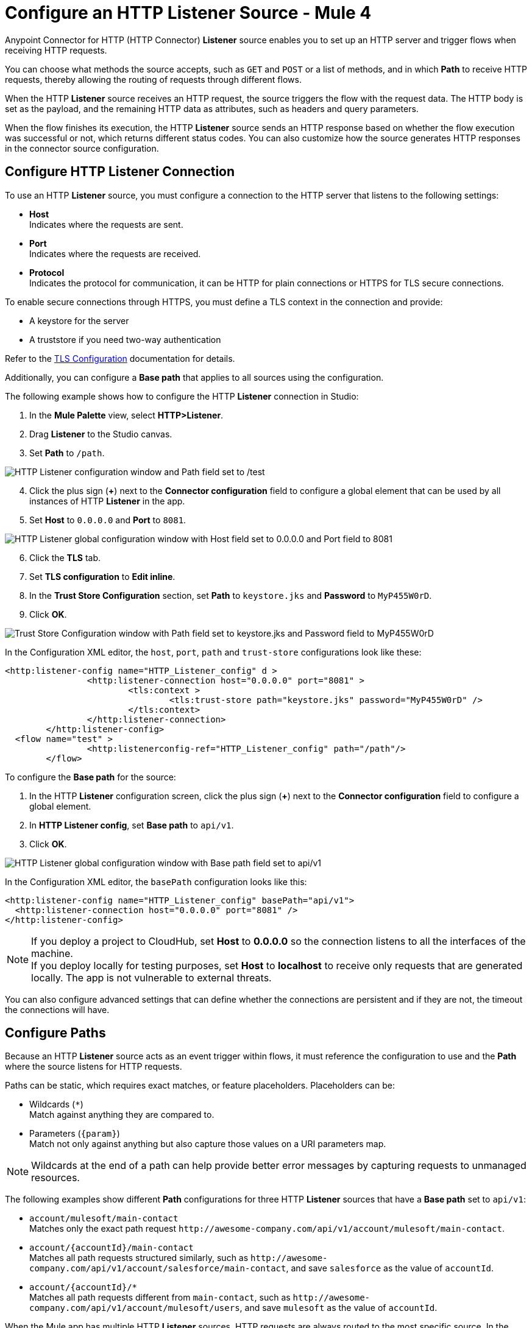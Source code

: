 = Configure an HTTP Listener Source - Mule 4
:page-aliases: connectors::http/http-listener-ref.adoc

Anypoint Connector for HTTP (HTTP Connector) *Listener* source enables you to set up an HTTP server and trigger flows when receiving HTTP requests.

You can choose what methods the source accepts, such as `GET` and `POST` or a list of methods, and in which *Path* to receive HTTP requests, thereby allowing the routing of requests through different flows.

When the HTTP *Listener* source receives an HTTP request, the source triggers the flow with the request data. The HTTP body is set as the payload, and the remaining HTTP data as attributes, such as headers and query parameters.

When the flow finishes its execution, the HTTP *Listener* source sends an HTTP response based on whether the flow execution was successful or not, which returns different status codes. You can also customize how the source generates HTTP responses in the connector source configuration.

== Configure HTTP Listener Connection

To use an HTTP *Listener* source, you must configure a connection to the HTTP server that listens to the following settings:

* *Host* +
Indicates where the requests are sent.
* *Port* +
Indicates where the requests are received.
* *Protocol* +
Indicates the protocol for communication, it can be HTTP for plain connections or HTTPS for TLS secure connections.

To enable secure connections through HTTPS, you must define a TLS context in the connection and provide:

* A keystore for the server
* A truststore if you need two-way authentication

Refer to the xref:mule-runtime::tls-configuration.adoc[TLS Configuration] documentation for details.

Additionally, you can configure a *Base path* that applies to all sources using the configuration.

The following example shows how to configure the HTTP *Listener* connection in Studio:

. In the *Mule Palette* view, select *HTTP>Listener*.
. Drag *Listener* to the Studio canvas.
. Set *Path* to `/path`.

image::http-listener-1.png[HTTP Listener configuration window and Path field set to /test]

[start=4]
. Click the plus sign (*+*) next to the *Connector configuration* field to configure a global element that can be used by all instances of HTTP *Listener* in the app.
. Set *Host* to `0.0.0.0` and *Port* to `8081`.

image::http-listener-2.png[HTTP Listener global configuration window with Host field set to 0.0.0.0 and Port field to 8081]

[start=6]
. Click the *TLS* tab.
. Set *TLS configuration* to *Edit inline*.
. In the *Trust Store Configuration* section, set *Path* to `keystore.jks` and *Password* to `MyP455W0rD`.
. Click *OK*.

image::http-listener-3.png[Trust Store Configuration window with Path field set to keystore.jks and Password field to MyP455W0rD]

In the Configuration XML editor, the `host`, `port`, `path` and `trust-store` configurations look like these:

[source,xml,linenums]
----
<http:listener-config name="HTTP_Listener_config" d >
		<http:listener-connection host="0.0.0.0" port="8081" >
			<tls:context >
				<tls:trust-store path="keystore.jks" password="MyP455W0rD" />
			</tls:context>
		</http:listener-connection>
	</http:listener-config>
  <flow name="test" >
		<http:listenerconfig-ref="HTTP_Listener_config" path="/path"/>
	</flow>
----

To configure the *Base path* for the source:

. In the HTTP *Listener* configuration screen, click the plus sign (*+*) next to the *Connector configuration* field to configure a global element.
. In *HTTP Listener config*, set *Base path* to `api/v1`.
. Click *OK*.

image::http-listener-4.png[HTTP Listener global configuration window with Base path field set to api/v1]

In the Configuration XML editor, the `basePath` configuration looks like this:

[source,xml,linenums]
----
<http:listener-config name="HTTP_Listener_config" basePath="api/v1">
  <http:listener-connection host="0.0.0.0" port="8081" />
</http:listener-config>
----

[NOTE]
If you deploy a project to CloudHub, set *Host* to *0.0.0.0* so the connection listens to all the interfaces of the machine. +
If you deploy locally for testing purposes, set *Host* to *localhost* to receive only requests that are generated locally. The app is not vulnerable to external threats.

You can also configure advanced settings that can define whether the connections are persistent and if they are not, the timeout the connections will have.


== Configure Paths

Because an HTTP *Listener* source acts as an event trigger within flows, it  must reference the configuration to use and the *Path* where the source listens for HTTP requests.

Paths can be static, which requires exact matches, or feature placeholders. Placeholders can be:

* Wildcards (`*`) +
Match against anything they are compared to.
* Parameters (`{param}`) +
Match not only against anything but also capture those values on a URI parameters map.

[NOTE]
Wildcards at the end of a path can help provide better error messages by capturing requests to unmanaged resources.

The following examples show different *Path* configurations for three HTTP *Listener* sources that have a *Base path* set to `api/v1`:

* `account/mulesoft/main-contact` +
Matches only the exact path request `+http://awesome-company.com/api/v1/account/mulesoft/main-contact+`.
* `account/{accountId}/main-contact` +
Matches all path requests structured similarly, such as `+http://awesome-company.com/api/v1/account/salesforce/main-contact+`, and save `salesforce` as the value of `accountId`.
* `account/{accountId}/*` +
Matches all path requests different from `main-contact`, such as `+http://awesome-company.com/api/v1/account/mulesoft/users+`, and save `mulesoft` as the value of `accountId`.

When the Mule app has multiple HTTP *Listener* sources, HTTP requests are always routed to the most specific source. In the previous examples, the first HTTP *Listener* source receives a request with `accountId: mulesoft` and suffix `main-contact`, and the second source receives any different `accountId` value.


== Configure Allowed Methods

HTTP requests are routed based on the HTTP method received. By default, an HTTP *Listener* source supports all methods. You can also restrict the methods of your choice, even configure custom ones.

The following example shows how to configure *Allowed methods* in Studio:

. In the *Mule Palette* view, select *HTTP>Listener*.
. Drag *Listener* to the Studio canvas.
. In the HTTP *Listener* source configuration screen, click the *Advanced* tab.
. Set *Allowed methods* to `GET`.

image::http-listener-5.png[HTTP Listener configuration window and Allowed methods field set to GET]

In the Configuration XML editor, the `allowedMethods` configuration looks like this:
[source,xml,linenums]
----
<http:listener path="/test" allowedMethods="GET" config-ref="HTTP_Listener_config"/>
----

When a Mule app has multiple HTTP *Listener* sources defined, requests are routed to the first source matching the method, so default sources should always be defined last.

The following example shows different HTTP *Listener* sources configuration where the *Allowed method* is set to `GET`, `POST` and `PUT`. Therefore, HTTP requests are routed to different flows based on the restriction of data visibility. You might allow certain users to see your data but only a few users to modify it:

[source,xml,linenums]
----
<flow name="main-contact-write">
  <http:listener path="account/{accountId}/main-contact" allowedMethods="POST, PUT" config-ref="HTTP_Listener_config"/>
  <!-- validate user permissions -->
  <!-- store or update main contact for accountId -->
</flow>

<flow name="main-contact-read">
  <http:listener path="account/{accountId}/main-contact" allowedMethods="GET" config-ref="HTTP_Listener_config"/>
  <!-- fetch main contact for accountId -->
</flow>

<flow name="main-contact-general">
  <http:listener path="account/{accountId}/main-contact" config-ref="HTTP_Listener_config"/>
  <set-payload value="#['The main contact resource does not support ' ++ attributes.method ++ ' requests.']"
</flow>
----

== Configure Response Streaming Mode

When HTTP Connector manages response bodies, the connector considers the type of data to send and uses _chunked_ encoding when the body size is not clear. This behavior is also known as streams with no size information.

To change this behavior configure the *Response streaming mode* to any of these options:

* *AUTO (default)* +
Uses `Content-Length` encoding if a size is defined for the body, otherwise uses `Transfer-Encoding: chunked`.
* *ALWAYS* +
Uses `Transfer-Encoding: chunked` regardless of any size data present.
* *NEVER* +
Uses `Content-Length` encoding, consuming streams if necessary to determine the data size.

The following example shows how to configure  *Response streaming mode* in Studio. In the example, the main contact data for an account always returns `Content-Length` encoding:

. In the *Mule Palette* view, select *HTTP>Listener*.
. Drag *Listener* to the Studio canvas.
. Set *Path* to `account/{accountId}/main-contact`.
. In the HTTP *Listener* source configuration screen, click the *Advanced* tab.
. Set *Allowed methods* to `GET`.
. Set *Response streaming mode* to `NEVER`.

image::http-listener-6.png[HTTP Listener configuration window with Allowed methods field set to GET and Response streaming mode field set to NEVER]

In the Configuration XML editor, the `allowedMethods` and `responseStreamingMode` configurations look like these:

[source,xml,linenums]
----
<flow name="main-contact-read">
  <http:listener path="account/{accountId}/main-contact" allowedMethods="GET" responseStreamingMode="NEVER" config-ref="HTTP_Listener_config"/>
  <!-- fetch main contact for accountId -->
</flow>
----

== Configure Read Timeout

To configure the read timeout for the source, in the HTTP *Listener* configuration window, set the *Read timeout* field to the desired value:

image::http-listener-7.png[HTTP Listener configuration window with Read timeout field set to 30000]

In the Configuration XML editor, the `readTimeout` configuration looks like these:

[source,xml,linenums]
----
<http:listener-config >
		<http:listener-connection host="0.0.0.0" port="8081" readTimeout="3000" />
	</http:listener-config>
----

== Configure Reject Invalid Transfer Encoding

To reject requests with invalid Transfer-Encoding headers, in the HTTP *Listener* configuration window, select the *Reject invalid transfer encoding* field:

image::http-listener-8.png[HTTP Listener configuration window with Reject invalid transfer encoding field selected]

In the Configuration XML editor, the `rejectInvalidTransferEncoding` configuration looks like these:

[source,xml,linenums]
----
<http:listener-config rejectInvalidTransferEncoding="true">
		<http:listener-connection host="0.0.0.0" port="8081" readTimeout="3000" />
</http:listener-config>
----


== Listening to HTTP Requests

When an HTTP *Listener* source receives an HTTP request, the data from the HTTP request line includes the method, request path, query, URI parameters, and headers as attributes. The body sets the payload, and the `Content-Type` header sets the  MIME type, which enables other components to inspect the payload MIME type. For example, DataWeave works with an HTTP payload without requiring any input information. Additionally, if an HTTP request contains an `X-Correlation-ID` or `MULE_CORRELATION_ID` (for interoperability with Mule 3) header, it sets the message's correlation ID for traceability.

=== HTTP Request Example

The following example shows an HTTP request:

[source,JSON,linenums]
----
POST api/v1/account/salesforce/main-contact?overwrite=true&notify=jane.doe&notify=admin HTTP/1.1
Host: localhost:8081
Content-Type: application/json
Content-Length: 166
X-Correlation-ID: 9cf32672-4f0b-4e8b-b988-40c13aae85b4

{
  "name": "John",
  "surname": "Doe",
  "role": "Senior Vice President",
  "organization": "Marketing",
  "phone": 701222369,
  "email": "john.doe@salesforce.com"
}
----

The message's correlation ID is `9cf32672-4f0b-4e8b-b988-40c13aae85b4`.

The payload is in JSON format:

[source,JSON,linenums]
----
{
  "name": "John",
  "surname": "Doe",
  "role": "Senior Vice President",
  "organization": "Marketing",
  "phone": 701222369,
  "email": "john.doe@salesforce.com"
}
----

The attributes include:

* method: `POST`
* listenerPath: `api/v1/account/{accountId}/main-contact`
* requestPath: `api/v1/account/salesforce/main-contact`
* relativePath: `account/salesforce/main-contact`
* queryParams: a multi-map with entries `overwrite=true`, `notify=jane.doe` and `notify=admin`
* uriParams: a map with entry `accountId => salesforce`
* headers: a multi-map with entries `Host=localhost:8081`, `Content-Type=application/json`, `Content-Length=166` and `X-Correlation-ID=9cf32672-4f0b-4e8b-b988-40c13aae85b4`

A DataWeave expression such as `#[payload.name ++ ' ' ++ payload.surname]` returns `John Doe` because DataWeave correctly interprets the JSON data.

A DataWeave expression such as `#['Received a ' ++ attributes.method ++ ' request for account ' ++ attributes.uriParams.accountId ++ '. The following users are notified: ' ++ (attributes.queryParams.*notify joinBy ', ')]` returns `Received a POST request for account salesforce. The following users are notified: admin, jane.doe`.

[NOTE]
Multi-maps are similar to maps except they allow several values for a given key. Multi-maps return the first value when using a single-value selector (`.`), but they allow to retrieve all values when using the multiple-value selector (`.*`).

=== HTTP Request Multipart Form-Data Example

The following example shows an HTTP request of an HTML form received by an HTTP *Listener* source. Additionally, the example shows how to use DataWeave expressions to read `multipart/form-data` content.

Based on the following HTML form:

[source,xml,linenums]
----
<form action="http://server.com/cgi/handle"
        enctype="multipart/form-data"
        method="post">

    How would you like to identify the logo? <INPUT type="text" name="name"><BR>
    Which is the logo file? <INPUT type="file" name="logo"><BR>
    What is the main color in the logo? <INPUT type="text" name="color"><BR>
    <INPUT type="submit" value="Send"> <INPUT type="reset">

</form>
----

The HTTP *Listener* source receives the following `multipart/form-data` HTTP request:

[source,text,linenums]
----
POST /api/v1/account/mulesoft/logo HTTP/1.1
Content-Type: multipart/form-data; boundary=489691234097965980223899
Host: localhost:8081
content-length: 34332

--489691234097965980223899
Content-Disposition: form-data; name="name"

Corporate Logo
--489691234097965980223899
Content-Disposition: form-data; name="logo"; filename="MuleSoft_logo.png"
Content-Type: image/png

.PNG
.
...
IHDR.......L......~.....	pHYs...#...#.x.?v.. .IDATx....q.W.6.....~".N....t....t..#.....LD0T.CF0b..:.3......Q..@...q]U*y\c....
....`%.$....V"H....`%.$....V"H....`%.$....V"H....`%.$....V"H....`%.$....V"H....`%.$....V"H....`%.$....V"H....`%.$....V"H....`%
.$....V"H....`%.$....V"H....`%.$....V"H....`%.$....V"H....`%.$....V"H....`%.$....^6.......|..P.....IEND.B`.
--489691234097965980223899
Content-Disposition: form-data; name="color"

blue
--489691234097965980223899--
----

You can use DataWeave expressions to access and read each HTTP request parameter data through the `parts` object, either by name or item number. For example, to access the second part of the HTTP request that contains the `Corporate Logo` parameters data, you can use `payload.parts.logo` or `payload.parts[1]`. The latter is useful when a name is not provided.

Within each part, you can access its content and headers. For example, `payload.parts.color.content` returns `blue`, while `payload.parts.logo.headers.'Content-Type'` returns `application/png`.

You can also access the filename of a part. For example, the `Content-Disposition` header is parsed to allow an expression like `payload.parts.logo.headers.'Content-Disposition'.filename`, which in this case returns `MuleSoft_logo.png`.

Refer to the xref:dataweave::dataweave-formats.adoc[Formats Supported by DataWeave] documentation to learn about reading and writing multipart content.

== Sending HTTP Responses

After the triggered flow finishes its execution, the HTTP *Listener* source sends an HTTP response with the result. If the flow executes successfully, the source sends an HTTP regular response. Otherwise, the source sends an HTTP error response.
By default, an HTTP regular response returns a 200 status code and the message payload as the body, while an HTTP error response returns a 500 status code with the flow error's description as the body.

In the HTTP *Listener* source configuration, you can customize HTTP responses by providing the following parameters. Note that you can use DataWeave to generate content for each parameter, and variables to propagate data from the flow:

* *Body*
* *Headers*
* *Status code*
* *Reason phrase*

=== Create Sending HTTP Responses Mule App Example

The following example shows how to configure HTTP responses for the HTTP *Listener* source in Studio. The example is a Mule app flow where an endpoint stores logos for an account:

* When the storage is successful, an HTTP regular response returns with status code `201`, reason phrase `Created`, and body as `Corporate Logo has been stored as a MuleSoft logo`.
* When the storage fails, an HTTP error response returns where the status code is defined through the `errorCode` variable (if available) or a `500` code by default.
** The custom header returns `X-Time`.
** The body returns `Corporate Logo could not be stored`.
** If there is a `CONNECTIVITY` error storing the logo, the returned status code is `504`, while any other errors result in a `500` status code.

While a reason phrase is not defined for error responses, HTTP Connector attempts to define a reason phrase based on the status code. Thereby, a `Gateway Timeout` or `Internal Server Error` error can return for the previous explained HTTP responses scenarios.

To create the Mule app in Studio, follow these steps:

. In the *Mule Palette* view, select *HTTP>Listener*.
. Drag *Listener* to the Studio canvas.
. Set *Path* to `/account/{accountId}/logo`.
. Click the plus sign (*+*) next to the *Connector configuration* field to configure a global element that can be used by all instances of HTTP *Listener* in the app.
. Set *Host* to `0.0.0.0` and *Port* to `8081`.
. Click *OK*.
. In the HTTP *Listener* configuration screen, click the *Responses* tab.
. In the *Response* section, set these values:
+
* *Body* : `output text/plain --- vars.logoName ++ ' has been stored as a ' ++ vars.accountId ++ ' logo.'`
* *Status code* : `201`
* *Reason phrase* : `Created`

[start=9]
. In the *Error Response* section, set these values:
+
* *Body* : `vars.logoName ++ ' could not be stored.'`
* *Headers* :
+
[source,DataWeave,linenums]
----
output application/java
        ---
        {
          "X-Time" : "50s" // 4
        }
----
* *Status code* : `vars.errorCode default 500`.

image::http-listener-9.png[HTTP Listener Responses configuration window with Body, Header, Status Code and Reason phrase fields]

[start=10]
. Drag a *Set Variable* component to the right of HTTP *Listener*.
. Set *Name* to `logoName`.
. Set *Value* to `payload.parts.name.content`.
. Drag another *Set Variable* component to the right of first *Set Variable* component.
. Set *Name* to `accountId`.
. Set *Value* to `attributes.uriParams.accountId`.
. Drag an *Insert*  operation to the right of  the second *Set Variable* component.
. Click the plus sign (*+*) next to the *Connector configuration* field to configure the database connection.
. In the *Insert* operation configuration screen, set *SQL Query Text* to `INSERT INTO logo (accountId,logoName)`.
. Drag an *On Error Propagate* component in the *Error handling* section of the flow.
. Set *Type* to `DB:CONNECTIVITY`.
. Drag a *Set Variable* component into the *On Error Propagate* component.
. Set *Name* to `errorCode`.
. Set *Value* to `504`.

=== XML for Sending HTTP Responses Mule App Example

Paste this code into your Studio XML editor to quickly load the flow for this example into your Mule app:

[source,xml,linenums]
----
<?xml version="1.0" encoding="UTF-8"?>

<mule xmlns:db="http://www.mulesoft.org/schema/mule/db" xmlns:os="http://www.mulesoft.org/schema/mule/os"
	xmlns:http="http://www.mulesoft.org/schema/mule/http"
	xmlns="http://www.mulesoft.org/schema/mule/core" xmlns:doc="http://www.mulesoft.org/schema/mule/documentation" xmlns:xsi="http://www.w3.org/2001/XMLSchema-instance" xsi:schemaLocation="http://www.mulesoft.org/schema/mule/core http://www.mulesoft.org/schema/mule/core/current/mule.xsd
http://www.mulesoft.org/schema/mule/http http://www.mulesoft.org/schema/mule/http/current/mule-http.xsd
http://www.mulesoft.org/schema/mule/os http://www.mulesoft.org/schema/mule/os/current/mule-os.xsd
http://www.mulesoft.org/schema/mule/db http://www.mulesoft.org/schema/mule/db/current/mule-db.xsd">
	<http:listener-config name="HTTP_Listener_config" >
		<http:listener-connection host="0.0.0.0" port="8081" />
	</http:listener-config>
	<db:config name="Database_Config" >
		<db:derby-connection />
	</db:config>
	<flow name="httplistenerresponseFlow"  >
		<http:listener config-ref="HTTP_Listener_config" path="/account/{accountId}/logo">
			<http:response statusCode="201" reasonPhrase="Created">
				<http:body ><![CDATA[output text/plain --- vars.logoName ++ ' has been stored as a ' ++ vars.accountId ++ ' logo.']]></http:body>
			</http:response>
			<http:error-response statusCode="#[vars.errorCode default 500]" >
				<http:body ><![CDATA[vars.logoName ++ ' could not be stored.']]></http:body>
				<http:headers ><![CDATA[#[output application/java
        ---
        {
          "X-Time" : "50s" // 4
        }]]]></http:headers>
			</http:error-response>
		</http:listener>
		<set-variable value="payload.parts.name.content" variableName="logoName"/>
		<set-variable value="attributes.uriParams.accountId"  variableName="accountId"/>
		<db:insert doc:name="Insert" config-ref="Database_Config">
			<db:sql ><![CDATA[INSERT INTO logo (accountId,logoName)]]></db:sql>
		</db:insert>
		<error-handler >
			<on-error-propagate enableNotifications="true" logException="true" doc:name="On Error Propagate"  type="DB:CONNECTIVITY">
				<set-variable value="504" variableName="errorCode"/>
			</on-error-propagate>
		</error-handler>
	</flow>
</mule>
----

== See Also

* xref:http-documentation.adoc[HTTP Connector Reference]
* xref:http-troubleshooting.adoc[HTTP Connector Troubleshooting Guide]
* xref:dataweave::dataweave-formats.adoc[DataWeave Formats]
* xref:mule-runtime::tls-configuration.adoc[TLS Configuration]
* xref:http-documentation#HttpRequestAttributes[HTTP Request Attributes Reference]
* xref:http-documentation#HttpResponseAttributes[HTTP Response Attributes Reference]
